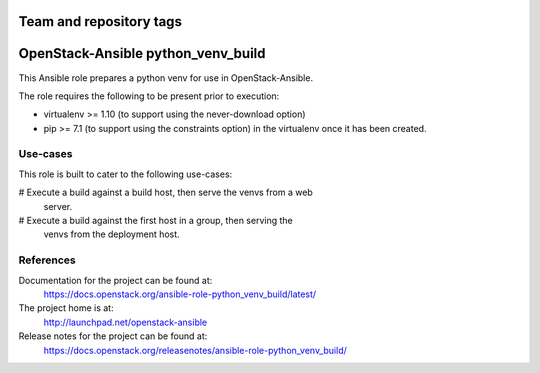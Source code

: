========================
Team and repository tags
========================

.. image:: https://governance.openstack.org/tc/badges/openstack-ansible-python_venv_build.svg
    :target: https://governance.openstack.org/tc/reference/tags/index.html

.. Change things from this point on

===================================
OpenStack-Ansible python_venv_build
===================================

This Ansible role prepares a python venv for use in OpenStack-Ansible.

The role requires the following to be present prior to execution:

* virtualenv >= 1.10 (to support using the never-download option)
* pip >= 7.1 (to support using the constraints option) in the virtualenv
  once it has been created.

Use-cases
~~~~~~~~~

This role is built to cater to the following use-cases:

# Execute a build against a build host, then serve the venvs from a web
  server.
# Execute a build against the first host in a group, then serving the
  venvs from the deployment host.

References
~~~~~~~~~~

Documentation for the project can be found at:
  https://docs.openstack.org/ansible-role-python_venv_build/latest/

The project home is at:
  http://launchpad.net/openstack-ansible

Release notes for the project can be found at:
  https://docs.openstack.org/releasenotes/ansible-role-python_venv_build/
